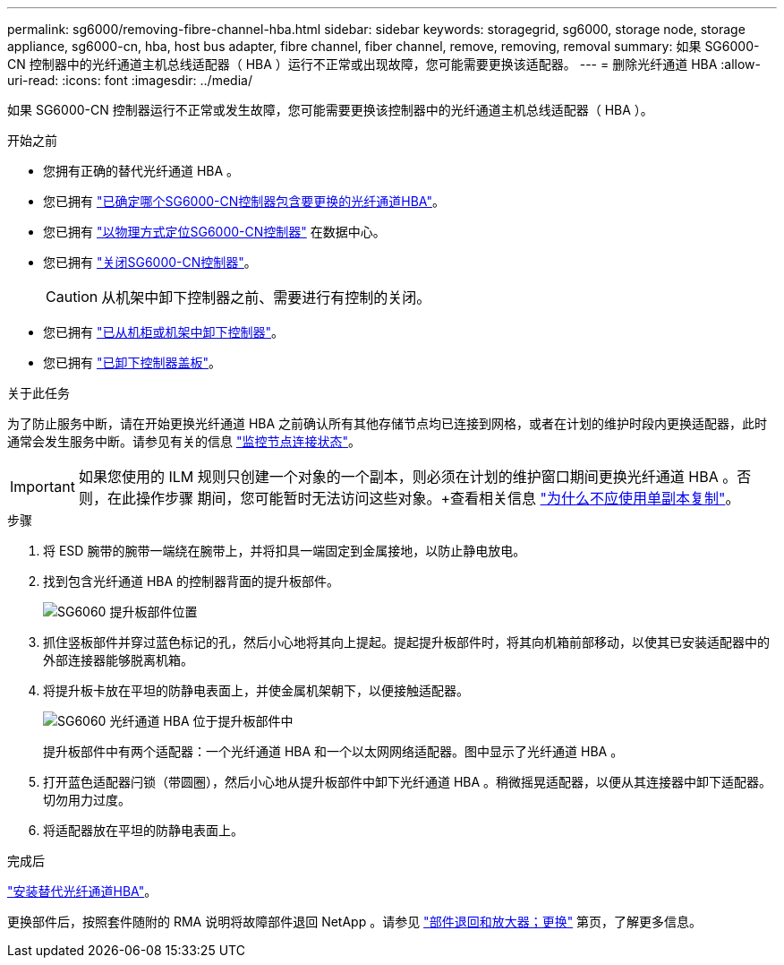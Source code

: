 ---
permalink: sg6000/removing-fibre-channel-hba.html 
sidebar: sidebar 
keywords: storagegrid, sg6000, storage node, storage appliance, sg6000-cn, hba, host bus adapter, fibre channel, fiber channel, remove, removing, removal 
summary: 如果 SG6000-CN 控制器中的光纤通道主机总线适配器（ HBA ）运行不正常或出现故障，您可能需要更换该适配器。 
---
= 删除光纤通道 HBA
:allow-uri-read: 
:icons: font
:imagesdir: ../media/


[role="lead"]
如果 SG6000-CN 控制器运行不正常或发生故障，您可能需要更换该控制器中的光纤通道主机总线适配器（ HBA ）。

.开始之前
* 您拥有正确的替代光纤通道 HBA 。
* 您已拥有 link:verifying-fibre-channel-hba-to-replace.html["已确定哪个SG6000-CN控制器包含要更换的光纤通道HBA"]。
* 您已拥有 link:locating-controller-in-data-center.html["以物理方式定位SG6000-CN控制器"] 在数据中心。
* 您已拥有 link:shutting-down-sg6000-cn-controller.html["关闭SG6000-CN控制器"]。
+

CAUTION: 从机架中卸下控制器之前、需要进行有控制的关闭。

* 您已拥有 link:removing-sg6000-cn-controller-from-cabinet-or-rack.html["已从机柜或机架中卸下控制器"]。
* 您已拥有 link:removing-sg6000-cn-controller-cover.html["已卸下控制器盖板"]。


.关于此任务
为了防止服务中断，请在开始更换光纤通道 HBA 之前确认所有其他存储节点均已连接到网格，或者在计划的维护时段内更换适配器，此时通常会发生服务中断。请参见有关的信息 link:../monitor/monitoring-system-health.html#monitor-node-connection-states["监控节点连接状态"]。


IMPORTANT: 如果您使用的 ILM 规则只创建一个对象的一个副本，则必须在计划的维护窗口期间更换光纤通道 HBA 。否则，在此操作步骤 期间，您可能暂时无法访问这些对象。+查看相关信息 link:../ilm/why-you-should-not-use-single-copy-replication.html["为什么不应使用单副本复制"]。

.步骤
. 将 ESD 腕带的腕带一端绕在腕带上，并将扣具一端固定到金属接地，以防止静电放电。
. 找到包含光纤通道 HBA 的控制器背面的提升板部件。
+
image::../media/sg6060_riser_assembly_location.jpg[SG6060 提升板部件位置]

. 抓住竖板部件并穿过蓝色标记的孔，然后小心地将其向上提起。提起提升板部件时，将其向机箱前部移动，以使其已安装适配器中的外部连接器能够脱离机箱。
. 将提升板卡放在平坦的防静电表面上，并使金属机架朝下，以便接触适配器。
+
image::../media/sg6060_fc_hba_location.jpg[SG6060 光纤通道 HBA 位于提升板部件中]

+
提升板部件中有两个适配器：一个光纤通道 HBA 和一个以太网网络适配器。图中显示了光纤通道 HBA 。

. 打开蓝色适配器闩锁（带圆圈），然后小心地从提升板部件中卸下光纤通道 HBA 。稍微摇晃适配器，以便从其连接器中卸下适配器。切勿用力过度。
. 将适配器放在平坦的防静电表面上。


.完成后
link:reinstalling-fibre-channel-hba.html["安装替代光纤通道HBA"]。

更换部件后，按照套件随附的 RMA 说明将故障部件退回 NetApp 。请参见 https://mysupport.netapp.com/site/info/rma["部件退回和放大器；更换"^] 第页，了解更多信息。
